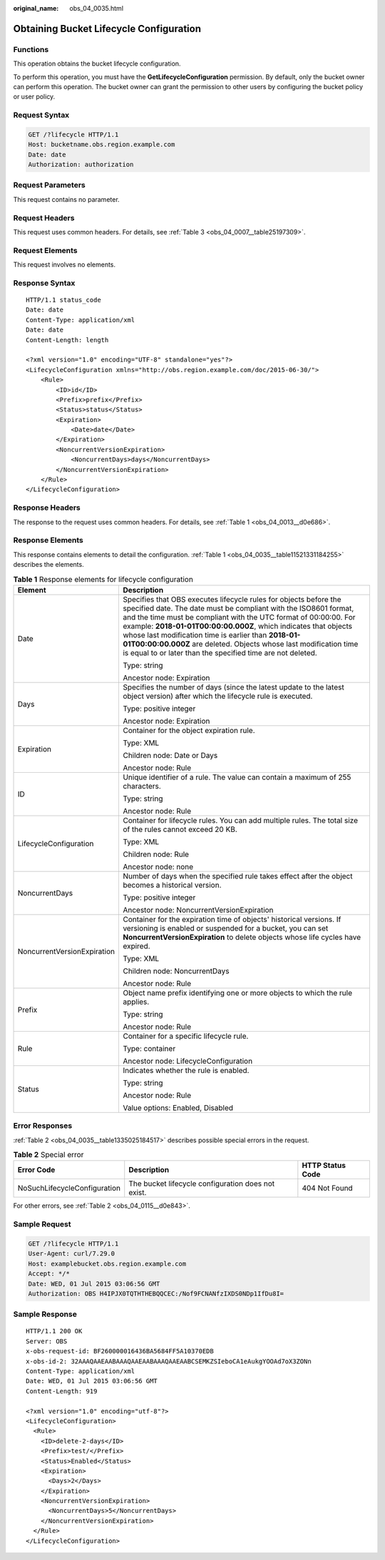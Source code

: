 :original_name: obs_04_0035.html

.. _obs_04_0035:

Obtaining Bucket Lifecycle Configuration
========================================

Functions
---------

This operation obtains the bucket lifecycle configuration.

To perform this operation, you must have the **GetLifecycleConfiguration** permission. By default, only the bucket owner can perform this operation. The bucket owner can grant the permission to other users by configuring the bucket policy or user policy.

Request Syntax
--------------

.. code-block:: text

   GET /?lifecycle HTTP/1.1
   Host: bucketname.obs.region.example.com
   Date: date
   Authorization: authorization

Request Parameters
------------------

This request contains no parameter.

Request Headers
---------------

This request uses common headers. For details, see :ref:`Table 3 <obs_04_0007__table25197309>`.

Request Elements
----------------

This request involves no elements.

Response Syntax
---------------

::

   HTTP/1.1 status_code
   Date: date
   Content-Type: application/xml
   Date: date
   Content-Length: length

   <?xml version="1.0" encoding="UTF-8" standalone="yes"?>
   <LifecycleConfiguration xmlns="http://obs.region.example.com/doc/2015-06-30/">
       <Rule>
           <ID>id</ID>
           <Prefix>prefix</Prefix>
           <Status>status</Status>
           <Expiration>
               <Date>date</Date>
           </Expiration>
           <NoncurrentVersionExpiration>
               <NoncurrentDays>days</NoncurrentDays>
           </NoncurrentVersionExpiration>
       </Rule>
   </LifecycleConfiguration>

Response Headers
----------------

The response to the request uses common headers. For details, see :ref:`Table 1 <obs_04_0013__d0e686>`.

Response Elements
-----------------

This response contains elements to detail the configuration. :ref:`Table 1 <obs_04_0035__table11521331184255>` describes the elements.

.. _obs_04_0035__table11521331184255:

.. table:: **Table 1** Response elements for lifecycle configuration

   +-----------------------------------+--------------------------------------------------------------------------------------------------------------------------------------------------------------------------------------------------------------------------------------------------------------------------------------------------------------------------------------------------------------------------------------------------------------------------------------------------------------------------+
   | Element                           | Description                                                                                                                                                                                                                                                                                                                                                                                                                                                              |
   +===================================+==========================================================================================================================================================================================================================================================================================================================================================================================================================================================================+
   | Date                              | Specifies that OBS executes lifecycle rules for objects before the specified date. The date must be compliant with the ISO8601 format, and the time must be compliant with the UTC format of 00:00:00. For example: **2018-01-01T00:00:00.000Z**, which indicates that objects whose last modification time is earlier than **2018-01-01T00:00:00.000Z** are deleted. Objects whose last modification time is equal to or later than the specified time are not deleted. |
   |                                   |                                                                                                                                                                                                                                                                                                                                                                                                                                                                          |
   |                                   | Type: string                                                                                                                                                                                                                                                                                                                                                                                                                                                             |
   |                                   |                                                                                                                                                                                                                                                                                                                                                                                                                                                                          |
   |                                   | Ancestor node: Expiration                                                                                                                                                                                                                                                                                                                                                                                                                                                |
   +-----------------------------------+--------------------------------------------------------------------------------------------------------------------------------------------------------------------------------------------------------------------------------------------------------------------------------------------------------------------------------------------------------------------------------------------------------------------------------------------------------------------------+
   | Days                              | Specifies the number of days (since the latest update to the latest object version) after which the lifecycle rule is executed.                                                                                                                                                                                                                                                                                                                                          |
   |                                   |                                                                                                                                                                                                                                                                                                                                                                                                                                                                          |
   |                                   | Type: positive integer                                                                                                                                                                                                                                                                                                                                                                                                                                                   |
   |                                   |                                                                                                                                                                                                                                                                                                                                                                                                                                                                          |
   |                                   | Ancestor node: Expiration                                                                                                                                                                                                                                                                                                                                                                                                                                                |
   +-----------------------------------+--------------------------------------------------------------------------------------------------------------------------------------------------------------------------------------------------------------------------------------------------------------------------------------------------------------------------------------------------------------------------------------------------------------------------------------------------------------------------+
   | Expiration                        | Container for the object expiration rule.                                                                                                                                                                                                                                                                                                                                                                                                                                |
   |                                   |                                                                                                                                                                                                                                                                                                                                                                                                                                                                          |
   |                                   | Type: XML                                                                                                                                                                                                                                                                                                                                                                                                                                                                |
   |                                   |                                                                                                                                                                                                                                                                                                                                                                                                                                                                          |
   |                                   | Children node: Date or Days                                                                                                                                                                                                                                                                                                                                                                                                                                              |
   |                                   |                                                                                                                                                                                                                                                                                                                                                                                                                                                                          |
   |                                   | Ancestor node: Rule                                                                                                                                                                                                                                                                                                                                                                                                                                                      |
   +-----------------------------------+--------------------------------------------------------------------------------------------------------------------------------------------------------------------------------------------------------------------------------------------------------------------------------------------------------------------------------------------------------------------------------------------------------------------------------------------------------------------------+
   | ID                                | Unique identifier of a rule. The value can contain a maximum of 255 characters.                                                                                                                                                                                                                                                                                                                                                                                          |
   |                                   |                                                                                                                                                                                                                                                                                                                                                                                                                                                                          |
   |                                   | Type: string                                                                                                                                                                                                                                                                                                                                                                                                                                                             |
   |                                   |                                                                                                                                                                                                                                                                                                                                                                                                                                                                          |
   |                                   | Ancestor node: Rule                                                                                                                                                                                                                                                                                                                                                                                                                                                      |
   +-----------------------------------+--------------------------------------------------------------------------------------------------------------------------------------------------------------------------------------------------------------------------------------------------------------------------------------------------------------------------------------------------------------------------------------------------------------------------------------------------------------------------+
   | LifecycleConfiguration            | Container for lifecycle rules. You can add multiple rules. The total size of the rules cannot exceed 20 KB.                                                                                                                                                                                                                                                                                                                                                              |
   |                                   |                                                                                                                                                                                                                                                                                                                                                                                                                                                                          |
   |                                   | Type: XML                                                                                                                                                                                                                                                                                                                                                                                                                                                                |
   |                                   |                                                                                                                                                                                                                                                                                                                                                                                                                                                                          |
   |                                   | Children node: Rule                                                                                                                                                                                                                                                                                                                                                                                                                                                      |
   |                                   |                                                                                                                                                                                                                                                                                                                                                                                                                                                                          |
   |                                   | Ancestor node: none                                                                                                                                                                                                                                                                                                                                                                                                                                                      |
   +-----------------------------------+--------------------------------------------------------------------------------------------------------------------------------------------------------------------------------------------------------------------------------------------------------------------------------------------------------------------------------------------------------------------------------------------------------------------------------------------------------------------------+
   | NoncurrentDays                    | Number of days when the specified rule takes effect after the object becomes a historical version.                                                                                                                                                                                                                                                                                                                                                                       |
   |                                   |                                                                                                                                                                                                                                                                                                                                                                                                                                                                          |
   |                                   | Type: positive integer                                                                                                                                                                                                                                                                                                                                                                                                                                                   |
   |                                   |                                                                                                                                                                                                                                                                                                                                                                                                                                                                          |
   |                                   | Ancestor node: NoncurrentVersionExpiration                                                                                                                                                                                                                                                                                                                                                                                                                               |
   +-----------------------------------+--------------------------------------------------------------------------------------------------------------------------------------------------------------------------------------------------------------------------------------------------------------------------------------------------------------------------------------------------------------------------------------------------------------------------------------------------------------------------+
   | NoncurrentVersionExpiration       | Container for the expiration time of objects' historical versions. If versioning is enabled or suspended for a bucket, you can set **NoncurrentVersionExpiration** to delete objects whose life cycles have expired.                                                                                                                                                                                                                                                     |
   |                                   |                                                                                                                                                                                                                                                                                                                                                                                                                                                                          |
   |                                   | Type: XML                                                                                                                                                                                                                                                                                                                                                                                                                                                                |
   |                                   |                                                                                                                                                                                                                                                                                                                                                                                                                                                                          |
   |                                   | Children node: NoncurrentDays                                                                                                                                                                                                                                                                                                                                                                                                                                            |
   |                                   |                                                                                                                                                                                                                                                                                                                                                                                                                                                                          |
   |                                   | Ancestor node: Rule                                                                                                                                                                                                                                                                                                                                                                                                                                                      |
   +-----------------------------------+--------------------------------------------------------------------------------------------------------------------------------------------------------------------------------------------------------------------------------------------------------------------------------------------------------------------------------------------------------------------------------------------------------------------------------------------------------------------------+
   | Prefix                            | Object name prefix identifying one or more objects to which the rule applies.                                                                                                                                                                                                                                                                                                                                                                                            |
   |                                   |                                                                                                                                                                                                                                                                                                                                                                                                                                                                          |
   |                                   | Type: string                                                                                                                                                                                                                                                                                                                                                                                                                                                             |
   |                                   |                                                                                                                                                                                                                                                                                                                                                                                                                                                                          |
   |                                   | Ancestor node: Rule                                                                                                                                                                                                                                                                                                                                                                                                                                                      |
   +-----------------------------------+--------------------------------------------------------------------------------------------------------------------------------------------------------------------------------------------------------------------------------------------------------------------------------------------------------------------------------------------------------------------------------------------------------------------------------------------------------------------------+
   | Rule                              | Container for a specific lifecycle rule.                                                                                                                                                                                                                                                                                                                                                                                                                                 |
   |                                   |                                                                                                                                                                                                                                                                                                                                                                                                                                                                          |
   |                                   | Type: container                                                                                                                                                                                                                                                                                                                                                                                                                                                          |
   |                                   |                                                                                                                                                                                                                                                                                                                                                                                                                                                                          |
   |                                   | Ancestor node: LifecycleConfiguration                                                                                                                                                                                                                                                                                                                                                                                                                                    |
   +-----------------------------------+--------------------------------------------------------------------------------------------------------------------------------------------------------------------------------------------------------------------------------------------------------------------------------------------------------------------------------------------------------------------------------------------------------------------------------------------------------------------------+
   | Status                            | Indicates whether the rule is enabled.                                                                                                                                                                                                                                                                                                                                                                                                                                   |
   |                                   |                                                                                                                                                                                                                                                                                                                                                                                                                                                                          |
   |                                   | Type: string                                                                                                                                                                                                                                                                                                                                                                                                                                                             |
   |                                   |                                                                                                                                                                                                                                                                                                                                                                                                                                                                          |
   |                                   | Ancestor node: Rule                                                                                                                                                                                                                                                                                                                                                                                                                                                      |
   |                                   |                                                                                                                                                                                                                                                                                                                                                                                                                                                                          |
   |                                   | Value options: Enabled, Disabled                                                                                                                                                                                                                                                                                                                                                                                                                                         |
   +-----------------------------------+--------------------------------------------------------------------------------------------------------------------------------------------------------------------------------------------------------------------------------------------------------------------------------------------------------------------------------------------------------------------------------------------------------------------------------------------------------------------------+

Error Responses
---------------

:ref:`Table 2 <obs_04_0035__table1335025184517>` describes possible special errors in the request.

.. _obs_04_0035__table1335025184517:

.. table:: **Table 2** Special error

   +------------------------------+----------------------------------------------------+------------------+
   | Error Code                   | Description                                        | HTTP Status Code |
   +==============================+====================================================+==================+
   | NoSuchLifecycleConfiguration | The bucket lifecycle configuration does not exist. | 404 Not Found    |
   +------------------------------+----------------------------------------------------+------------------+

For other errors, see :ref:`Table 2 <obs_04_0115__d0e843>`.

Sample Request
--------------

.. code-block:: text

   GET /?lifecycle HTTP/1.1
   User-Agent: curl/7.29.0
   Host: examplebucket.obs.region.example.com
   Accept: */*
   Date: WED, 01 Jul 2015 03:06:56 GMT
   Authorization: OBS H4IPJX0TQTHTHEBQQCEC:/Nof9FCNANfzIXDS0NDp1IfDu8I=

Sample Response
---------------

::

   HTTP/1.1 200 OK
   Server: OBS
   x-obs-request-id: BF260000016436BA5684FF5A10370EDB
   x-obs-id-2: 32AAAQAAEAABAAAQAAEAABAAAQAAEAABCSEMKZSIeboCA1eAukgYOOAd7oX3ZONn
   Content-Type: application/xml
   Date: WED, 01 Jul 2015 03:06:56 GMT
   Content-Length: 919

   <?xml version="1.0" encoding="utf-8"?>
   <LifecycleConfiguration>
     <Rule>
       <ID>delete-2-days</ID>
       <Prefix>test/</Prefix>
       <Status>Enabled</Status>
       <Expiration>
         <Days>2</Days>
       </Expiration>
       <NoncurrentVersionExpiration>
         <NoncurrentDays>5</NoncurrentDays>
       </NoncurrentVersionExpiration>
     </Rule>
   </LifecycleConfiguration>
